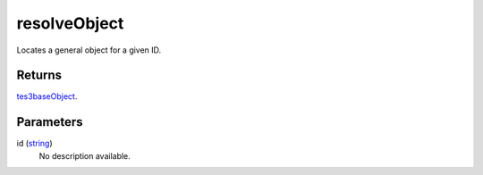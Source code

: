 resolveObject
====================================================================================================

Locates a general object for a given ID.

Returns
----------------------------------------------------------------------------------------------------

`tes3baseObject`_.

Parameters
----------------------------------------------------------------------------------------------------

id (`string`_)
    No description available.

.. _`string`: ../../../lua/type/string.html
.. _`tes3baseObject`: ../../../lua/type/tes3baseObject.html
